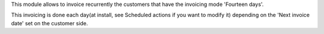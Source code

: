 This module allows to invoice recurrently the customers that have
the invoicing mode 'Fourteen days'.

This invoicing is done each day(at install, see Scheduled actions if you want
to modify it) depending on the 'Next invoice date' set on the customer side.
